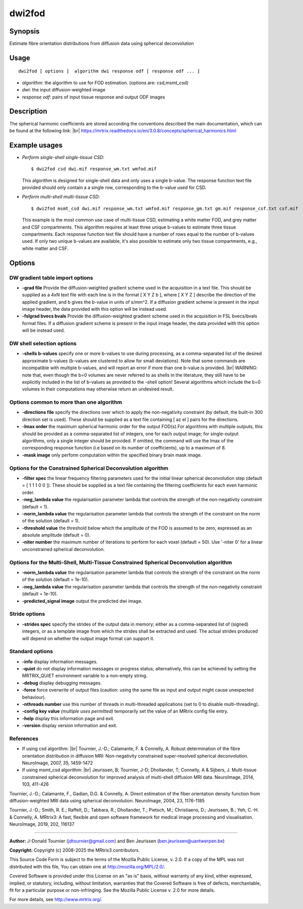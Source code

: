 .. _dwi2fod:

dwi2fod
===================

Synopsis
--------

Estimate fibre orientation distributions from diffusion data using spherical deconvolution

Usage
--------

::

    dwi2fod [ options ]  algorithm dwi response odf [ response odf ... ]

-  *algorithm*: the algorithm to use for FOD estimation. (options are: csd,msmt_csd)
-  *dwi*: the input diffusion-weighted image
-  *response odf*: pairs of input tissue response and output ODF images

Description
-----------

The spherical harmonic coefficients are stored according the conventions described the main documentation, which can be found at the following link:  |br|
https://mrtrix.readthedocs.io/en/3.0.8/concepts/spherical_harmonics.html

Example usages
--------------

-   *Perform single-shell single-tissue CSD*::

        $ dwi2fod csd dwi.mif response_wm.txt wmfod.mif

    This algorithm is designed for single-shell data and only uses a single b-value. The response function text file provided should only contain a a single row, corresponding to the b-value used for CSD.

-   *Perform multi-shell multi-tissue CSD*::

        $ dwi2fod msmt_csd dwi.mif response_wm.txt wmfod.mif response_gm.txt gm.mif response_csf.txt csf.mif

    This example is the most common use case of multi-tissue CSD, estimating a white matter FOD, and grey matter and CSF compartments. This algorithm requires at least three unique b-values to estimate three tissue compartments. Each response function text file should have a number of rows equal to the number of b-values used. If only two unique b-values are available, it's also possible to estimate only two tissue compartments, e.g., white matter and CSF.

Options
-------

DW gradient table import options
^^^^^^^^^^^^^^^^^^^^^^^^^^^^^^^^

-  **-grad file** Provide the diffusion-weighted gradient scheme used in the acquisition in a text file. This should be supplied as a 4xN text file with each line is in the format [ X Y Z b ], where [ X Y Z ] describe the direction of the applied gradient, and b gives the b-value in units of s/mm^2. If a diffusion gradient scheme is present in the input image header, the data provided with this option will be instead used.

-  **-fslgrad bvecs bvals** Provide the diffusion-weighted gradient scheme used in the acquisition in FSL bvecs/bvals format files. If a diffusion gradient scheme is present in the input image header, the data provided with this option will be instead used.

DW shell selection options
^^^^^^^^^^^^^^^^^^^^^^^^^^

-  **-shells b-values** specify one or more b-values to use during processing, as a comma-separated list of the desired approximate b-values (b-values are clustered to allow for small deviations). Note that some commands are incompatible with multiple b-values, and will report an error if more than one b-value is provided.  |br|
   WARNING: note that, even though the b=0 volumes are never referred to as shells in the literature, they still have to be explicitly included in the list of b-values as provided to the -shell option! Several algorithms which include the b=0 volumes in their computations may otherwise return an undesired result.

Options common to more than one algorithm
^^^^^^^^^^^^^^^^^^^^^^^^^^^^^^^^^^^^^^^^^

-  **-directions file** specify the directions over which to apply the non-negativity constraint (by default, the built-in 300 direction set is used). These should be supplied as a text file containing [ az el ] pairs for the directions.

-  **-lmax order** the maximum spherical harmonic order for the output FOD(s).For algorithms with multiple outputs, this should be provided as a comma-separated list of integers, one for each output image; for single-output algorithms, only a single integer should be provided. If omitted, the command will use the lmax of the corresponding response function (i.e based on its number of coefficients), up to a maximum of 8.

-  **-mask image** only perform computation within the specified binary brain mask image.

Options for the Constrained Spherical Deconvolution algorithm
^^^^^^^^^^^^^^^^^^^^^^^^^^^^^^^^^^^^^^^^^^^^^^^^^^^^^^^^^^^^^

-  **-filter spec** the linear frequency filtering parameters used for the initial linear spherical deconvolution step (default = [ 1 1 1 0 0 ]). These should be  supplied as a text file containing the filtering coefficients for each even harmonic order.

-  **-neg_lambda value** the regularisation parameter lambda that controls the strength of the non-negativity constraint (default = 1).

-  **-norm_lambda value** the regularisation parameter lambda that controls the strength of the constraint on the norm of the solution (default = 1).

-  **-threshold value** the threshold below which the amplitude of the FOD is assumed to be zero, expressed as an absolute amplitude (default = 0).

-  **-niter number** the maximum number of iterations to perform for each voxel (default = 50). Use '-niter 0' for a linear unconstrained spherical deconvolution.

Options for the Multi-Shell, Multi-Tissue Constrained Spherical Deconvolution algorithm
^^^^^^^^^^^^^^^^^^^^^^^^^^^^^^^^^^^^^^^^^^^^^^^^^^^^^^^^^^^^^^^^^^^^^^^^^^^^^^^^^^^^^^^

-  **-norm_lambda value** the regularisation parameter lambda that controls the strength of the constraint on the norm of the solution (default = 1e-10).

-  **-neg_lambda value** the regularisation parameter lambda that controls the strength of the non-negativity constraint (default = 1e-10).

-  **-predicted_signal image** output the predicted dwi image.

Stride options
^^^^^^^^^^^^^^

-  **-strides spec** specify the strides of the output data in memory; either as a comma-separated list of (signed) integers, or as a template image from which the strides shall be extracted and used. The actual strides produced will depend on whether the output image format can support it.

Standard options
^^^^^^^^^^^^^^^^

-  **-info** display information messages.

-  **-quiet** do not display information messages or progress status; alternatively, this can be achieved by setting the MRTRIX_QUIET environment variable to a non-empty string.

-  **-debug** display debugging messages.

-  **-force** force overwrite of output files (caution: using the same file as input and output might cause unexpected behaviour).

-  **-nthreads number** use this number of threads in multi-threaded applications (set to 0 to disable multi-threading).

-  **-config key value** *(multiple uses permitted)* temporarily set the value of an MRtrix config file entry.

-  **-help** display this information page and exit.

-  **-version** display version information and exit.

References
^^^^^^^^^^

* If using csd algorithm: |br|
  Tournier, J.-D.; Calamante, F. & Connelly, A. Robust determination of the fibre orientation distribution in diffusion MRI: Non-negativity constrained super-resolved spherical deconvolution. NeuroImage, 2007, 35, 1459-1472

* If using msmt_csd algorithm: |br|
  Jeurissen, B; Tournier, J-D; Dhollander, T; Connelly, A & Sijbers, J. Multi-tissue constrained spherical deconvolution for improved analysis of multi-shell diffusion MRI data. NeuroImage, 2014, 103, 411-426

Tournier, J.-D.; Calamante, F., Gadian, D.G. & Connelly, A. Direct estimation of the fiber orientation density function from diffusion-weighted MRI data using spherical deconvolution. NeuroImage, 2004, 23, 1176-1185

Tournier, J.-D.; Smith, R. E.; Raffelt, D.; Tabbara, R.; Dhollander, T.; Pietsch, M.; Christiaens, D.; Jeurissen, B.; Yeh, C.-H. & Connelly, A. MRtrix3: A fast, flexible and open software framework for medical image processing and visualisation. NeuroImage, 2019, 202, 116137

--------------



**Author:** J-Donald Tournier (jdtournier@gmail.com) and Ben Jeurissen (ben.jeurissen@uantwerpen.be)

**Copyright:** Copyright (c) 2008-2025 the MRtrix3 contributors.

This Source Code Form is subject to the terms of the Mozilla Public
License, v. 2.0. If a copy of the MPL was not distributed with this
file, You can obtain one at http://mozilla.org/MPL/2.0/.

Covered Software is provided under this License on an "as is"
basis, without warranty of any kind, either expressed, implied, or
statutory, including, without limitation, warranties that the
Covered Software is free of defects, merchantable, fit for a
particular purpose or non-infringing.
See the Mozilla Public License v. 2.0 for more details.

For more details, see http://www.mrtrix.org/.


